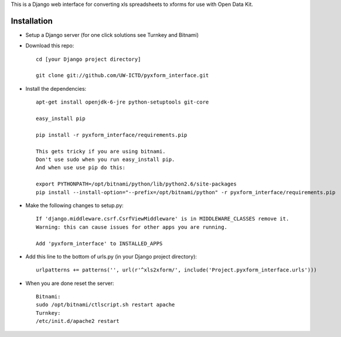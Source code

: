 This is a Django web interface for converting xls spreadsheets to xforms for use with Open Data Kit.

Installation
============

- Setup a Django server (for one click solutions see Turnkey and Bitnami)

- Download this repo::

	cd [your Django project directory]

	git clone git://github.com/UW-ICTD/pyxform_interface.git

- Install the dependencies::

	apt-get install openjdk-6-jre python-setuptools git-core

	easy_install pip 

	pip install -r pyxform_interface/requirements.pip

	This gets tricky if you are using bitnami.
	Don't use sudo when you run easy_install pip.
	And when use use pip do this:

	export PYTHONPATH=/opt/bitnami/python/lib/python2.6/site-packages
	pip install --install-option="--prefix=/opt/bitnami/python" -r pyxform_interface/requirements.pip

- Make the following changes to setup.py::

	If 'django.middleware.csrf.CsrfViewMiddleware' is in MIDDLEWARE_CLASSES remove it.
	Warning: this can cause issues for other apps you are running.

	Add 'pyxform_interface' to INSTALLED_APPS

- Add this line to the bottom of urls.py (in your Django project directory)::

	urlpatterns += patterns('', url(r'^xls2xform/', include('Project.pyxform_interface.urls')))

- When you are done reset the server::

	Bitnami:
	sudo /opt/bitnami/ctlscript.sh restart apache
	Turnkey:
	/etc/init.d/apache2 restart